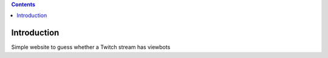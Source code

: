 .. contents::

Introduction
============

Simple website to guess whether a Twitch stream has viewbots
